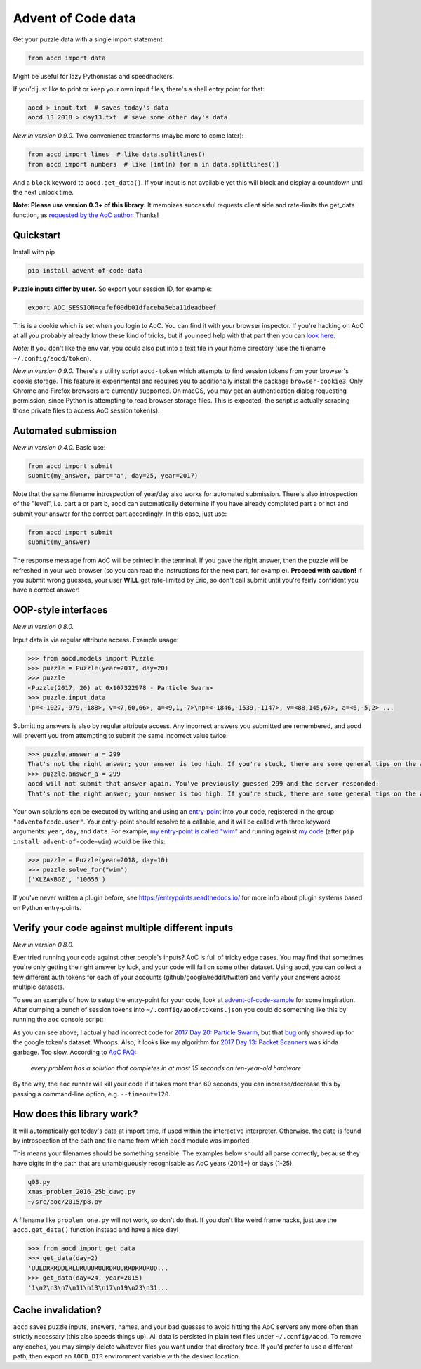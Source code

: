 Advent of Code data
===================

|pyversions|_ |pypi|_ |womm|_ |actions|_ |codecov|_

.. |pyversions| image:: https://img.shields.io/pypi/pyversions/advent-of-code-data.svg
.. _pyversions: 

.. |pypi| image:: https://img.shields.io/pypi/v/advent-of-code-data.svg
.. _pypi: https://pypi.org/project/advent-of-code-data/

.. |womm| image:: https://cdn.rawgit.com/nikku/works-on-my-machine/v0.2.0/badge.svg
.. _womm: https://github.com/nikku/works-on-my-machine

.. |actions| image:: https://github.com/wimglenn/advent-of-code-data/actions/workflows/main.yml/badge.svg
.. _actions: https://github.com/wimglenn/advent-of-code-data/actions/workflows/main.yml

.. |codecov| image:: https://codecov.io/gh/wimglenn/advent-of-code-data/branch/master/graph/badge.svg
.. _codecov: https://codecov.io/gh/wimglenn/advent-of-code-data


Get your puzzle data with a single import statement:

.. code-block:: python

   from aocd import data

Might be useful for lazy Pythonistas and speedhackers.

If you'd just like to print or keep your own input files, there's a shell entry point for that:

.. code-block:: bash

   aocd > input.txt  # saves today's data
   aocd 13 2018 > day13.txt  # save some other day's data

*New in version 0.9.0.* Two convenience transforms (maybe more to come later):

.. code-block:: python

   from aocd import lines  # like data.splitlines()
   from aocd import numbers  # like [int(n) for n in data.splitlines()]

And a ``block`` keyword to ``aocd.get_data()``. If your input is not available yet this will block and display a countdown until the next unlock time.

**Note:  Please use version 0.3+ of this library.**  It memoizes successful
requests client side and rate-limits the get_data function, as
`requested by the AoC author <https://www.reddit.com/r/adventofcode/comments/3v64sb/aoc_is_fragile_please_be_gentle/>`_.
Thanks!


Quickstart
----------

Install with pip

.. code-block:: bash

   pip install advent-of-code-data

**Puzzle inputs differ by user.**   So export your session ID, for example:

.. code-block:: bash

   export AOC_SESSION=cafef00db01dfaceba5eba11deadbeef

This is a cookie which is set when you login to AoC.  You can find it with
your browser inspector.  If you're hacking on AoC at all you probably already
know these kind of tricks, but if you need help with that part then you can
`look here <https://github.com/wimglenn/advent-of-code/issues/1>`_.

*Note:* If you don't like the env var, you could also put into a text file
in your home directory (use the filename ``~/.config/aocd/token``).

*New in version 0.9.0.* There's a utility script ``aocd-token`` which attempts to
find session tokens from your browser's cookie storage. This feature is experimental
and requires you to additionally install the package ``browser-cookie3``. Only Chrome
and Firefox browsers are currently supported. On macOS, you may get an authentication
dialog requesting permission, since Python is attempting to read browser storage files.
This is expected, the script *is* actually scraping those private files to access AoC
session token(s).

Automated submission
--------------------

*New in version 0.4.0.* Basic use:

.. code-block:: python

   from aocd import submit
   submit(my_answer, part="a", day=25, year=2017)

Note that the same filename introspection of year/day also works for automated
submission. There's also introspection of the "level", i.e. part a or part b,
aocd can automatically determine if you have already completed part a or not
and submit your answer for the correct part accordingly. In this case, just use:

.. code-block:: python

   from aocd import submit
   submit(my_answer)

The response message from AoC will be printed in the terminal. If you gave
the right answer, then the puzzle will be refreshed in your web browser
(so you can read the instructions for the next part, for example).
**Proceed with caution!** If you submit wrong guesses, your user **WILL**
get rate-limited by Eric, so don't call submit until you're fairly confident
you have a correct answer!


OOP-style interfaces
--------------------

*New in version 0.8.0.*

Input data is via regular attribute access. Example usage:

.. code-block:: python

    >>> from aocd.models import Puzzle
    >>> puzzle = Puzzle(year=2017, day=20)
    >>> puzzle
    <Puzzle(2017, 20) at 0x107322978 - Particle Swarm>
    >>> puzzle.input_data
    'p=<-1027,-979,-188>, v=<7,60,66>, a=<9,1,-7>\np=<-1846,-1539,-1147>, v=<88,145,67>, a=<6,-5,2> ...

Submitting answers is also by regular attribute access. Any incorrect answers you submitted are remembered, and aocd will prevent you from attempting to submit the same incorrect value twice:

.. code-block:: python

    >>> puzzle.answer_a = 299
    That's not the right answer; your answer is too high. If you're stuck, there are some general tips on the about page, or you can ask for hints on the subreddit. Please wait one minute before trying again. (You guessed 299.) [Return to Day 20]
    >>> puzzle.answer_a = 299
    aocd will not submit that answer again. You've previously guessed 299 and the server responded:
    That's not the right answer; your answer is too high. If you're stuck, there are some general tips on the about page, or you can ask for hints on the subreddit. Please wait one minute before trying again. (You guessed 299.) [Return to Day 20]

Your own solutions can be executed by writing and using an `entry-point <https://packaging.python.org/specifications/entry-points/>`_ into your code, registered in the group ``"adventofcode.user"``. Your entry-point should resolve to a callable, and it will be called with three keyword arguments: ``year``, ``day``, and ``data``. For example, `my entry-point is called "wim" <https://github.com/wimglenn/advent-of-code-wim/blob/d033366c16fba50e413f2fa7df32e8a0eac9542f/setup.py#L36>`_ and running against `my code <https://github.com/wimglenn/advent-of-code-wim/blob/master/aoc_wim/__init__.py>`_ (after ``pip install advent-of-code-wim``) would be like this:

.. code-block:: python

    >>> puzzle = Puzzle(year=2018, day=10)
    >>> puzzle.solve_for("wim")
    ('XLZAKBGZ', '10656')


If you've never written a plugin before, see https://entrypoints.readthedocs.io/ for more info about plugin systems based on Python entry-points.


Verify your code against multiple different inputs
--------------------------------------------------

*New in version 0.8.0.*

Ever tried running your code against other people's inputs? AoC is full of tricky edge cases. You may find that sometimes you're only getting the right answer by luck, and your code will fail on some other dataset. Using aocd, you can collect a few different auth tokens for each of your accounts (github/google/reddit/twitter) and verify your answers across multiple datasets.

To see an example of how to setup the entry-point for your code, look at `advent-of-code-sample <https://github.com/wimglenn/advent-of-code-sample>`_ for some inspiration. After dumping a bunch of session tokens into ``~/.config/aocd/tokens.json`` you could do something like this by running the ``aoc`` console script:

.. image:: https://user-images.githubusercontent.com/6615374/52138567-26e09f80-2613-11e9-8eaf-c42757bc9b86.png

As you can see above, I actually had incorrect code for `2017 Day 20: Particle Swarm <https://adventofcode.com/2017/day/20>`_, but that `bug <https://github.com/wimglenn/advent-of-code-wim/commit/31e454270001c6d06b46014fe5dafd03e29507b8>`_ only showed up for the google token's dataset. Whoops. Also, it looks like my algorithm for `2017 Day 13: Packet Scanners <https://adventofcode.com/2017/day/13>`_ was kinda garbage. Too slow. According to `AoC FAQ <https://adventofcode.com/about>`_:

  *every problem has a solution that completes in at most 15 seconds on ten-year-old hardware*

By the way, the ``aoc`` runner will kill your code if it takes more than 60 seconds, you can increase/decrease this by passing a command-line option, e.g. ``--timeout=120``.


How does this library work?
---------------------------

It will automatically get today's data at import time, if used within the 
interactive interpreter.  Otherwise, the date is found by introspection of the
path and file name from which ``aocd`` module was imported.  

This means your filenames should be something sensible. The examples below
should all parse correctly, because they have digits in the path that are
unambiguously recognisable as AoC years (2015+) or days (1-25).

.. code-block::

   q03.py 
   xmas_problem_2016_25b_dawg.py
   ~/src/aoc/2015/p8.py

A filename like ``problem_one.py`` will not work, so don't do that.  If
you don't like weird frame hacks, just use the ``aocd.get_data()`` function 
instead and have a nice day!

.. code-block:: python

   >>> from aocd import get_data
   >>> get_data(day=2)
   'UULDRRRDDLRLURUUURUURDRUURRDRRURUD...
   >>> get_data(day=24, year=2015)
   '1\n2\n3\n7\n11\n13\n17\n19\n23\n31...


Cache invalidation?
-------------------

``aocd`` saves puzzle inputs, answers, names, and your bad guesses to avoid hitting
the AoC servers any more often than strictly necessary (this also speeds things up).
All data is persisted in plain text files under ``~/.config/aocd``. To remove any
caches, you may simply delete whatever files you want under that directory tree.
If you'd prefer to use a different path, then export an ``AOCD_DIR`` environment
variable with the desired location.
